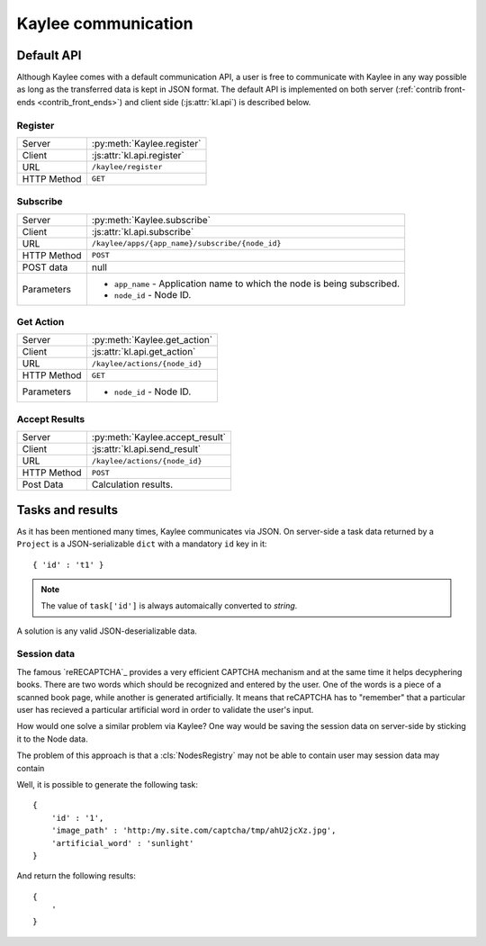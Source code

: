 .. _communication:

Kaylee communication
====================

.. _default-communication:

Default API
-----------

Although Kaylee comes with a default communication API, a user is free to
communicate with Kaylee in any way possible as long as the transferred data
is kept in JSON format. The default API is implemented on both server
(:ref:`contrib front-ends <contrib_front_ends>`) and client side
(:js:attr:`kl.api`) is described below.

.. module:: kaylee

Register
........

=========== ==========================
Server      :py:meth:`Kaylee.register`
Client      :js:attr:`kl.api.register`
URL         ``/kaylee/register``
HTTP Method ``GET``
=========== ==========================


Subscribe
.........

=========== ===============================================
Server      :py:meth:`Kaylee.subscribe`
Client      :js:attr:`kl.api.subscribe`
URL         ``/kaylee/apps/{app_name}/subscribe/{node_id}``
HTTP Method ``POST``
POST data   null
Parameters  * ``app_name`` - Application name to which the
              node is being subscribed.
            * ``node_id`` - Node ID.
=========== ===============================================


Get Action
..........

=========== =============================
Server      :py:meth:`Kaylee.get_action`
Client      :js:attr:`kl.api.get_action`
URL         ``/kaylee/actions/{node_id}``
HTTP Method ``GET``
Parameters  * ``node_id`` - Node ID.
=========== =============================


Accept Results
..............

=========== ===============================
Server      :py:meth:`Kaylee.accept_result`
Client      :js:attr:`kl.api.send_result`
URL         ``/kaylee/actions/{node_id}``
HTTP Method ``POST``
Post Data   Calculation results.
=========== ===============================



Tasks and results
-----------------

As it has been mentioned many times, Kaylee communicates via JSON. On
server-side a task data returned by a ``Project`` is a JSON-serializable
``dict`` with a mandatory ``id`` key in it::

  { 'id' : 't1' }

.. note:: The value of ``task['id']`` is always  automaically converted to
          *string*.

A solution is any valid JSON-deserializable data.


Session data
............

The famous `reRECAPTCHA`_ provides a very efficient CAPTCHA mechanism and
at the same time it helps decyphering books. There are two words which
should be recognized and entered by the user. One of the words is a piece
of a scanned book page, while another is generated artificially.
It means that reCAPTCHA has to "remember" that a particular user has
recieved a particular artificial word in order to validate the user's input.

How would one solve a similar problem via Kaylee? One way would be saving
the session data on server-side by sticking it to the Node data.

The problem
of this approach is that a :cls:`NodesRegistry` may not be able to contain user may session data may contain

Well, it is possible to
generate the following task::

  {
      'id' : '1',
      'image_path' : 'http:/my.site.com/captcha/tmp/ahU2jcXz.jpg',
      'artificial_word' : 'sunlight'
  }

And return the following results::

  {
      '
  }

.. _reCAPTCHA: http://recaptcha.net
